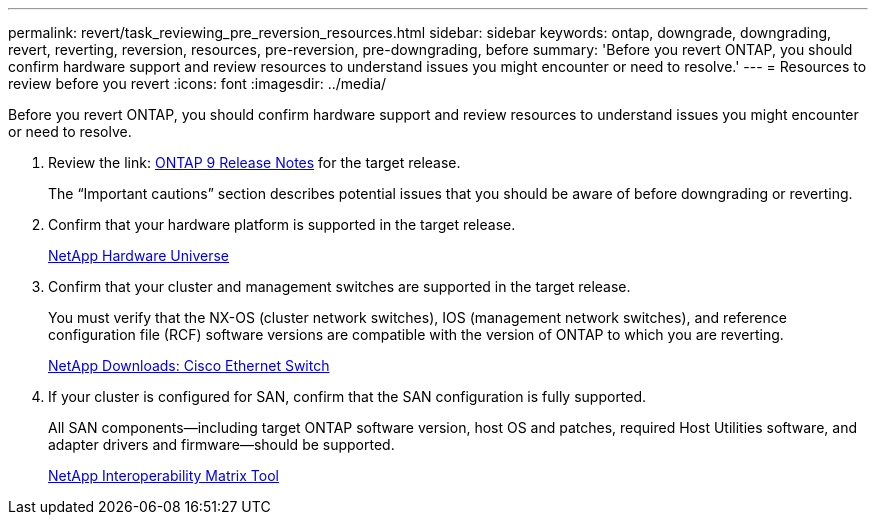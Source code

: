 ---
permalink: revert/task_reviewing_pre_reversion_resources.html
sidebar: sidebar
keywords: ontap, downgrade, downgrading, revert, reverting, reversion, resources, pre-reversion, pre-downgrading, before
summary: 'Before you revert ONTAP, you should confirm hardware support and review resources to understand issues you might encounter or need to resolve.'
---
= Resources to review before you revert
:icons: font
:imagesdir: ../media/

[.lead]
Before you revert ONTAP, you should confirm hardware support and review resources to understand issues you might encounter or need to resolve.

. Review the link: https://library.netapp.com/ecmdocs/ECMLP2492508/html/frameset.html[ONTAP 9 Release Notes] for the target release.
+
The "`Important cautions`" section describes potential issues that you should be aware of before downgrading or reverting.

. Confirm that your hardware platform is supported in the target release.
+
https://hwu.netapp.com[NetApp Hardware Universe]

. Confirm that your cluster and management switches are supported in the target release.
+
You must verify that the NX-OS (cluster network switches), IOS (management network switches), and reference configuration file (RCF) software versions are compatible with the version of ONTAP to which you are reverting.
+
http://mysupport.netapp.com/NOW/download/software/cm_switches/[NetApp Downloads: Cisco Ethernet Switch]

. If your cluster is configured for SAN, confirm that the SAN configuration is fully supported.
+
All SAN components--including target ONTAP software version, host OS and patches, required Host Utilities software, and adapter drivers and firmware--should be supported.
+
https://mysupport.netapp.com/matrix[NetApp Interoperability Matrix Tool]
